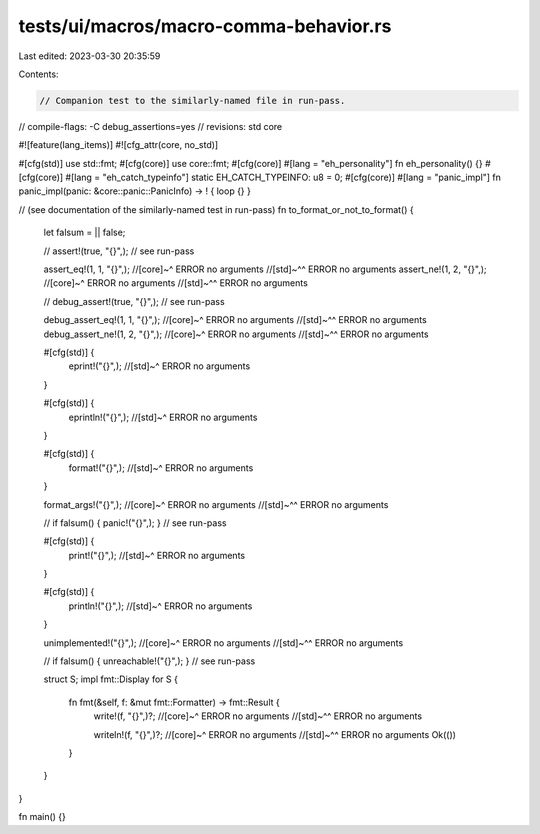tests/ui/macros/macro-comma-behavior.rs
=======================================

Last edited: 2023-03-30 20:35:59

Contents:

.. code-block:: rs

    // Companion test to the similarly-named file in run-pass.

// compile-flags: -C debug_assertions=yes
// revisions: std core

#![feature(lang_items)]
#![cfg_attr(core, no_std)]

#[cfg(std)] use std::fmt;
#[cfg(core)] use core::fmt;
#[cfg(core)] #[lang = "eh_personality"] fn eh_personality() {}
#[cfg(core)] #[lang = "eh_catch_typeinfo"] static EH_CATCH_TYPEINFO: u8 = 0;
#[cfg(core)] #[lang = "panic_impl"] fn panic_impl(panic: &core::panic::PanicInfo) -> ! { loop {} }

// (see documentation of the similarly-named test in run-pass)
fn to_format_or_not_to_format() {
    let falsum = || false;

    // assert!(true, "{}",); // see run-pass

    assert_eq!(1, 1, "{}",);
    //[core]~^ ERROR no arguments
    //[std]~^^ ERROR no arguments
    assert_ne!(1, 2, "{}",);
    //[core]~^ ERROR no arguments
    //[std]~^^ ERROR no arguments

    // debug_assert!(true, "{}",); // see run-pass

    debug_assert_eq!(1, 1, "{}",);
    //[core]~^ ERROR no arguments
    //[std]~^^ ERROR no arguments
    debug_assert_ne!(1, 2, "{}",);
    //[core]~^ ERROR no arguments
    //[std]~^^ ERROR no arguments

    #[cfg(std)] {
        eprint!("{}",);
        //[std]~^ ERROR no arguments
    }

    #[cfg(std)] {
        eprintln!("{}",);
        //[std]~^ ERROR no arguments
    }

    #[cfg(std)] {
        format!("{}",);
        //[std]~^ ERROR no arguments
    }

    format_args!("{}",);
    //[core]~^ ERROR no arguments
    //[std]~^^ ERROR no arguments

    // if falsum() { panic!("{}",); } // see run-pass

    #[cfg(std)] {
        print!("{}",);
        //[std]~^ ERROR no arguments
    }

    #[cfg(std)] {
        println!("{}",);
        //[std]~^ ERROR no arguments
    }

    unimplemented!("{}",);
    //[core]~^ ERROR no arguments
    //[std]~^^ ERROR no arguments

    // if falsum() { unreachable!("{}",); } // see run-pass

    struct S;
    impl fmt::Display for S {
        fn fmt(&self, f: &mut fmt::Formatter) -> fmt::Result {
            write!(f, "{}",)?;
            //[core]~^ ERROR no arguments
            //[std]~^^ ERROR no arguments

            writeln!(f, "{}",)?;
            //[core]~^ ERROR no arguments
            //[std]~^^ ERROR no arguments
            Ok(())
        }
    }
}

fn main() {}


